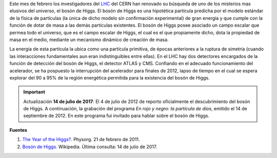 .. title: A la búsqueda del bosón de Higgs
.. slug: a-la-busqueda-del-boson-de-higgs
.. date: 2011-02-21 21:37:27 UTC-05:00
.. tags: Bosón de Higgs,Física,Física pasión,LHC,Ciencia,Física de partículas
.. category:
.. link:
.. description:
.. type: text
.. author: Edward Villegas Pulgarin

Este mes de febrero los investigadores del LHC_ del CERN han renovado su búsqueda de uno de los misterios mas elusivos del universo, el bosón de Higgs.
El bosón de Higgs es una hipotética partícula predicha por el modelo estándar de la física de partículas (la única de dicho modelo sin confirmación experimental) de gran energía y que cumple con la función de dotar de masa a las demás partículas existentes.
El bosón de Higgs posee asociado un campo escalar que permea todo el universo, que es el campo escalar de Higgs, el cual es el que propiamente dicho, dota la propiedad de masa en el medio, mediante un mecanismo dinámico de creación de masa.

La energía de esta partícula la ubica como una partícula primitiva, de épocas anteriores a la ruptura de simetría (cuando las interacciones fundamentales aun eran indistinguibles entre ellas).
En el LHC hay dos detectores encargados de la función de detección del bosón de Higgs, el detector ATLAS y CMS. Confiando en el adecuado funcionamiento del acelerador, se ha pospuesto la interrupción del acelerador para finales de 2012, lapso de tiempo en el cual se espera explorar del 90 a 95% de la región energética permitida para la existencia del bosón de Higgs.

.. _LHC: http://home.cern/topics/large-hadron-collider


.. important:: Actualización
   **14 de julio de 2017**: El 4 de julio de 2012 de reporto oficialmente el descubrimiento del bosón de Higgs. A continuación, la grabación del programa *En rojo y negro: la partícula de dios*, emitido el 14 de septiembre de 2012. En este programa fui invitado para hablar sobre el bosón de Higgs.

.. youtube:: anlDNYFvELs
   :align: center



**Fuentes**

1. `The Year of the Higgs? <https://phys.org/news/2011-02-year-higgs.html>`_. Physorg. 21 de febrero de 2011.
2. `Bosón de Higgs <https://es.wikipedia.org/wiki/Bosón_de_Higgs>`_. Wikipedia. Última consulta: 14 de julio de 2017.
